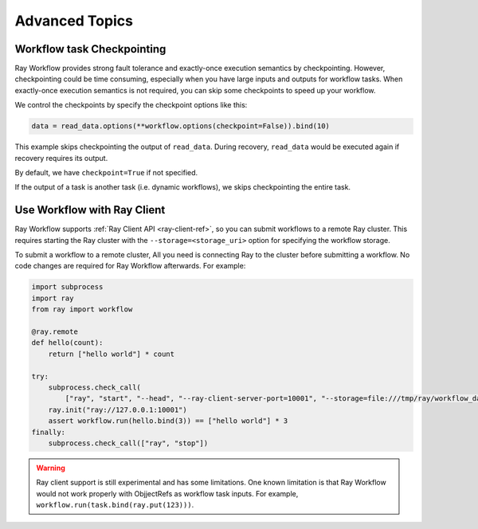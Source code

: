 Advanced Topics
===============

Workflow task Checkpointing
---------------------------

Ray Workflow provides strong fault tolerance and exactly-once execution semantics by checkpointing. However, checkpointing could be time consuming, especially when you have large inputs and outputs for workflow tasks. When exactly-once execution semantics is not required, you can skip some checkpoints to speed up your workflow.


We control the checkpoints by specify the checkpoint options like this:

.. code-block:: python

    data = read_data.options(**workflow.options(checkpoint=False)).bind(10)

This example skips checkpointing the output of ``read_data``. During recovery, ``read_data`` would be executed again if recovery requires its output.

By default, we have ``checkpoint=True`` if not specified.

If the output of a task is another task (i.e. dynamic workflows), we skips checkpointing the entire task.

Use Workflow with Ray Client
----------------------------

Ray Workflow supports :ref:`Ray Client API <ray-client-ref>`, so you can submit workflows to a remote
Ray cluster. This requires starting the Ray cluster with the ``--storage=<storage_uri>`` option
for specifying the workflow storage.

To submit a workflow to a remote cluster, All you need is connecting Ray to the cluster before
submitting a workflow. No code changes are required for Ray Workflow afterwards. For example:

.. code-block:: python

    import subprocess
    import ray
    from ray import workflow

    @ray.remote
    def hello(count):
        return ["hello world"] * count

    try:
        subprocess.check_call(
            ["ray", "start", "--head", "--ray-client-server-port=10001", "--storage=file:///tmp/ray/workflow_data"])
        ray.init("ray://127.0.0.1:10001")
        assert workflow.run(hello.bind(3)) == ["hello world"] * 3
    finally:
        subprocess.check_call(["ray", "stop"])


.. warning::

  Ray client support is still experimental and has some limitations. One known limitation is that
  Ray Workflow would not work properly with ObjjectRefs as workflow task inputs. For example,
  ``workflow.run(task.bind(ray.put(123)))``.
